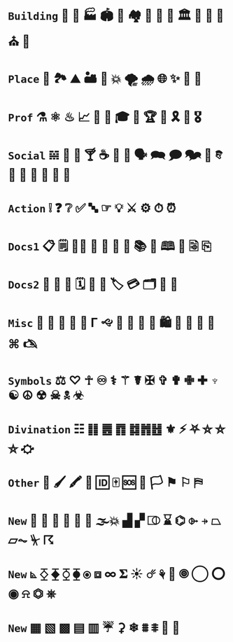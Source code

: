 * =Building= 🎪 🏯 🏭 🏟 🏰 🏘 🏢 🏫 💒 🏛 🌃 🕌 🕍 ⛪ 🛐

* =Place= 🚉 🏞 ⛰ 🏜 🗻 💥 🌪 🌧 🌐 ✨ 🌠 🌌

* =Prof=  ⚗ ⚛ ♨ 📈  🎼 🎻 🎓 🎨 🏆 💯 🎗 🥇 🎖 

* =Social= 𝌵 🥂 🍷 🍸 ☕ 🏹 📢 🗣 🗪 🗩 🗫 💬 𐇑 🛂 🍦 🎂 🎏 🎉 🎈

* =Action= ❕ ❓ ❔ ✅ 🔤 ☞ 💡 ⚔ ⚙ ⏱ ⏰ 

* =Docs1= 📋 🗒 📝📂 📓 📒 📰 📗 📚 📖 🕮 🔖 🗟 ⎘

* =Docs2=  📔 📕 📜 🗓 📆 📅 🏷 💳 🗂 📑 📇

* =Misc= 🐲 🐾 🌹 🌺 🌻 Γ 🙙 🚬 🚽 🚰 🛁 🛍 🛒 🎁 📍 📌 ⌘ 🖎

* =Symbols= ⚖ ♡ ☥ ♾ ⚕ ⚚ ☤ ✠ ✞ ✟ ✙ ✚ ♆ ☯ ☮ ☢ ☠ 🕱 ☣

* =Divination= ☷ ䷁ ䷌ ䷓ ䷜䷬䷲ ⚜ ⚡ ⛧ ⛤ ⛥ ⛦ ⛮

* =Other= 📍 🖌 🖍 🔐 🆔 🀄 🆘 🏴 🏳 ⚑ ⚐ ⛿

* =New= 👃 🐽 📐 📏 💨 🌊 🌫💥 ▟ ▞ ⎄ ⌛ ⌬ ⌱ ⍆ ⏢ ⏥⏦ ⏧ ☈ 

* =New= ⦝ ⧰ ⧱ ⧲ ⧳ ⦿ ⧈ ∞ 𝚺 ☀ ☄ ⚘ 🌻 🞋 ◯ ⭕ ◉ ⍾ ⏣ ⎈ 

* =New= ▦ ▧ ▩ ▤ ▥  ☔ ⚳ ❄ ⩩ ⩨ 🦋 🦎 

